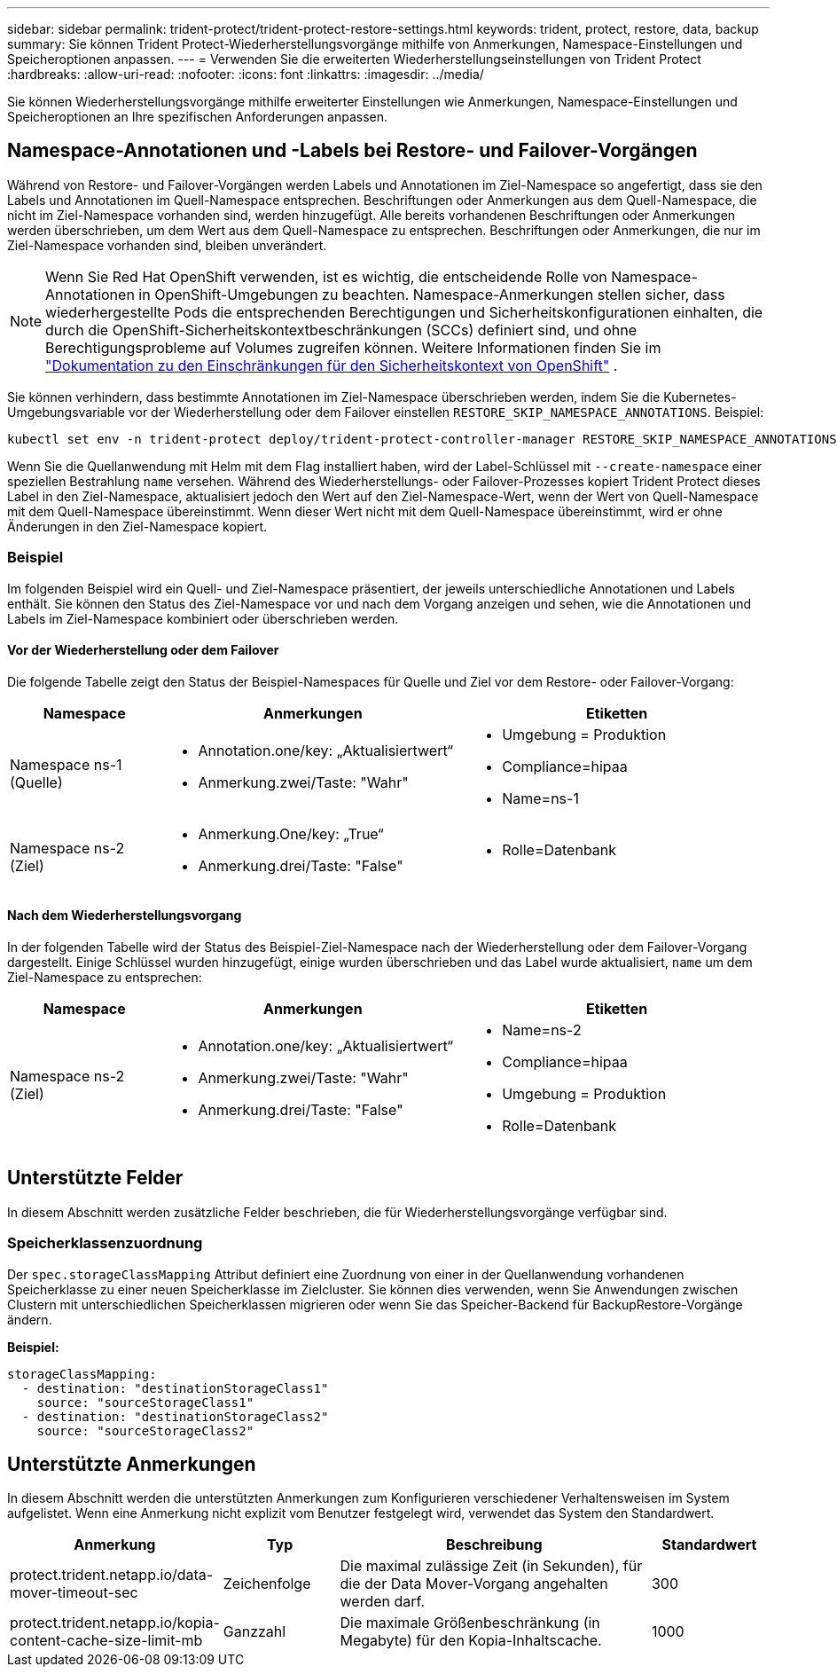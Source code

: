 ---
sidebar: sidebar 
permalink: trident-protect/trident-protect-restore-settings.html 
keywords: trident, protect, restore, data, backup 
summary: Sie können Trident Protect-Wiederherstellungsvorgänge mithilfe von Anmerkungen, Namespace-Einstellungen und Speicheroptionen anpassen. 
---
= Verwenden Sie die erweiterten Wiederherstellungseinstellungen von Trident Protect
:hardbreaks:
:allow-uri-read: 
:nofooter: 
:icons: font
:linkattrs: 
:imagesdir: ../media/


[role="lead"]
Sie können Wiederherstellungsvorgänge mithilfe erweiterter Einstellungen wie Anmerkungen, Namespace-Einstellungen und Speicheroptionen an Ihre spezifischen Anforderungen anpassen.



== Namespace-Annotationen und -Labels bei Restore- und Failover-Vorgängen

Während von Restore- und Failover-Vorgängen werden Labels und Annotationen im Ziel-Namespace so angefertigt, dass sie den Labels und Annotationen im Quell-Namespace entsprechen. Beschriftungen oder Anmerkungen aus dem Quell-Namespace, die nicht im Ziel-Namespace vorhanden sind, werden hinzugefügt. Alle bereits vorhandenen Beschriftungen oder Anmerkungen werden überschrieben, um dem Wert aus dem Quell-Namespace zu entsprechen. Beschriftungen oder Anmerkungen, die nur im Ziel-Namespace vorhanden sind, bleiben unverändert.


NOTE: Wenn Sie Red Hat OpenShift verwenden, ist es wichtig, die entscheidende Rolle von Namespace-Annotationen in OpenShift-Umgebungen zu beachten.  Namespace-Anmerkungen stellen sicher, dass wiederhergestellte Pods die entsprechenden Berechtigungen und Sicherheitskonfigurationen einhalten, die durch die OpenShift-Sicherheitskontextbeschränkungen (SCCs) definiert sind, und ohne Berechtigungsprobleme auf Volumes zugreifen können.  Weitere Informationen finden Sie im https://docs.redhat.com/en/documentation/openshift_container_platform/4.19/html/authentication_and_authorization/managing-pod-security-policies["Dokumentation zu den Einschränkungen für den Sicherheitskontext von OpenShift"^] .

Sie können verhindern, dass bestimmte Annotationen im Ziel-Namespace überschrieben werden, indem Sie die Kubernetes-Umgebungsvariable vor der Wiederherstellung oder dem Failover einstellen `RESTORE_SKIP_NAMESPACE_ANNOTATIONS`. Beispiel:

[source, console]
----
kubectl set env -n trident-protect deploy/trident-protect-controller-manager RESTORE_SKIP_NAMESPACE_ANNOTATIONS=<annotation_key_to_skip_1>,<annotation_key_to_skip_2>
----
Wenn Sie die Quellanwendung mit Helm mit dem Flag installiert haben, wird der Label-Schlüssel mit `--create-namespace` einer speziellen Bestrahlung `name` versehen. Während des Wiederherstellungs- oder Failover-Prozesses kopiert Trident Protect dieses Label in den Ziel-Namespace, aktualisiert jedoch den Wert auf den Ziel-Namespace-Wert, wenn der Wert von Quell-Namespace mit dem Quell-Namespace übereinstimmt. Wenn dieser Wert nicht mit dem Quell-Namespace übereinstimmt, wird er ohne Änderungen in den Ziel-Namespace kopiert.



=== Beispiel

Im folgenden Beispiel wird ein Quell- und Ziel-Namespace präsentiert, der jeweils unterschiedliche Annotationen und Labels enthält. Sie können den Status des Ziel-Namespace vor und nach dem Vorgang anzeigen und sehen, wie die Annotationen und Labels im Ziel-Namespace kombiniert oder überschrieben werden.



==== Vor der Wiederherstellung oder dem Failover

Die folgende Tabelle zeigt den Status der Beispiel-Namespaces für Quelle und Ziel vor dem Restore- oder Failover-Vorgang:

[cols="1,2a,2a"]
|===
| Namespace | Anmerkungen | Etiketten 


| Namespace ns-1 (Quelle)  a| 
* Annotation.one/key: „Aktualisiertwert“
* Anmerkung.zwei/Taste: "Wahr"

 a| 
* Umgebung = Produktion
* Compliance=hipaa
* Name=ns-1




| Namespace ns-2 (Ziel)  a| 
* Anmerkung.One/key: „True“
* Anmerkung.drei/Taste: "False"

 a| 
* Rolle=Datenbank


|===


==== Nach dem Wiederherstellungsvorgang

In der folgenden Tabelle wird der Status des Beispiel-Ziel-Namespace nach der Wiederherstellung oder dem Failover-Vorgang dargestellt. Einige Schlüssel wurden hinzugefügt, einige wurden überschrieben und das Label wurde aktualisiert, `name` um dem Ziel-Namespace zu entsprechen:

[cols="1,2a,2a"]
|===
| Namespace | Anmerkungen | Etiketten 


| Namespace ns-2 (Ziel)  a| 
* Annotation.one/key: „Aktualisiertwert“
* Anmerkung.zwei/Taste: "Wahr"
* Anmerkung.drei/Taste: "False"

 a| 
* Name=ns-2
* Compliance=hipaa
* Umgebung = Produktion
* Rolle=Datenbank


|===


== Unterstützte Felder

In diesem Abschnitt werden zusätzliche Felder beschrieben, die für Wiederherstellungsvorgänge verfügbar sind.



=== Speicherklassenzuordnung

Der `spec.storageClassMapping` Attribut definiert eine Zuordnung von einer in der Quellanwendung vorhandenen Speicherklasse zu einer neuen Speicherklasse im Zielcluster.  Sie können dies verwenden, wenn Sie Anwendungen zwischen Clustern mit unterschiedlichen Speicherklassen migrieren oder wenn Sie das Speicher-Backend für BackupRestore-Vorgänge ändern.

*Beispiel:*

[source, yaml]
----
storageClassMapping:
  - destination: "destinationStorageClass1"
    source: "sourceStorageClass1"
  - destination: "destinationStorageClass2"
    source: "sourceStorageClass2"
----


== Unterstützte Anmerkungen

In diesem Abschnitt werden die unterstützten Anmerkungen zum Konfigurieren verschiedener Verhaltensweisen im System aufgelistet. Wenn eine Anmerkung nicht explizit vom Benutzer festgelegt wird, verwendet das System den Standardwert.

[cols="1,1,3,1"]
|===
| Anmerkung | Typ | Beschreibung | Standardwert 


| protect.trident.netapp.io/data-mover-timeout-sec | Zeichenfolge | Die maximal zulässige Zeit (in Sekunden), für die der Data Mover-Vorgang angehalten werden darf. | 300 


| protect.trident.netapp.io/kopia-content-cache-size-limit-mb | Ganzzahl | Die maximale Größenbeschränkung (in Megabyte) für den Kopia-Inhaltscache. | 1000 
|===